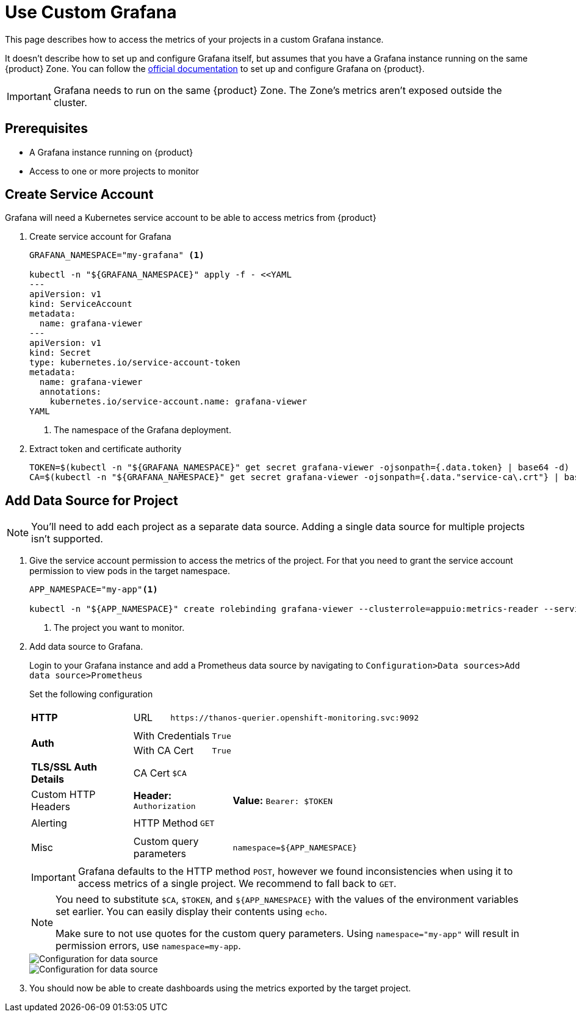 = Use Custom Grafana

This page describes how to access the metrics of your projects in a custom Grafana instance.

It doesn't describe how to set up and configure Grafana itself, but assumes that you have a Grafana instance running on the same {product} Zone.
You can follow the https://grafana.com/docs/grafana/latest/setup-grafana/installation/kubernetes/[official documentation] to set up and configure Grafana on {product}.

IMPORTANT: Grafana needs to run on the same {product} Zone.
The Zone's metrics aren't exposed outside the cluster.

== Prerequisites

* A Grafana instance running on {product}
* Access to one or more projects to monitor

== Create Service Account

Grafana will need a Kubernetes service account to be able to access metrics from {product}

. Create service account for Grafana
+
[source,shell]
----
GRAFANA_NAMESPACE="my-grafana" <1>

kubectl -n "${GRAFANA_NAMESPACE}" apply -f - <<YAML
---
apiVersion: v1
kind: ServiceAccount
metadata:
  name: grafana-viewer
---
apiVersion: v1
kind: Secret
type: kubernetes.io/service-account-token
metadata:
  name: grafana-viewer
  annotations:
    kubernetes.io/service-account.name: grafana-viewer
YAML
----
<1> The namespace of the Grafana deployment.

. Extract token and certificate authority
+
[source,shell]
----
TOKEN=$(kubectl -n "${GRAFANA_NAMESPACE}" get secret grafana-viewer -ojsonpath={.data.token} | base64 -d)
CA=$(kubectl -n "${GRAFANA_NAMESPACE}" get secret grafana-viewer -ojsonpath={.data."service-ca\.crt"} | base64 -d)
----


== Add Data Source for Project

NOTE: You'll need to add each project as a separate data source.
Adding a single data source for multiple projects isn't supported.

. Give the service account permission to access the metrics of the project.
For that you need to grant the service account permission to view pods in the target namespace.
+
[source,shell]
----
APP_NAMESPACE="my-app"<1>

kubectl -n "${APP_NAMESPACE}" create rolebinding grafana-viewer --clusterrole=appuio:metrics-reader --serviceaccount="${GRAFANA_NAMESPACE}:grafana-viewer"
----
<1> The project you want to monitor.

. Add data source to Grafana.
+
Login to your Grafana instance and add a Prometheus data source by navigating to `Configuration>Data sources>Add data source>Prometheus`
+
Set the following configuration
+
[cols="1,4a"]
|===
| *HTTP*
|

[cols="1,7"]
!===

! URL
! `\https://thanos-querier.openshift-monitoring.svc:9092`

!===

| *Auth*
|

[cols="1,3"]
!===

! With Credentials
! `True`

! With CA Cert
! `True`

!===

| *TLS/SSL Auth Details*
|

[cols="1,3a"]
!===

! CA Cert
! `$CA` 

!===

| Custom HTTP Headers
|

[cols="1,3"]
!===

! *Header:* `Authorization`
! *Value:* `Bearer: $TOKEN`

!===

| Alerting
|

[cols="1,3"]
!===

! HTTP Method
! `GET`

!===

| Misc
|

[cols="1,3"]
!===

! Custom query parameters
! `namespace=${APP_NAMESPACE}`

!===

|===
+
[IMPORTANT]
====
Grafana defaults to the HTTP method `POST`, however we found inconsistencies when using it to access metrics of a single project. 
We recommend to fall back to `GET`.
====
+
[NOTE]
====
You need to substitute `$CA`, `$TOKEN`, and `${APP_NAMESPACE}` with the values of the environment variables set earlier.
You can easily display their contents using `echo`.

Make sure to not use quotes for the custom query parameters.
Using `namespace="my-app"` will result in permission errors, use `namespace=my-app`.
====
+
image::monitoring/grafana_datasource_top.png[Configuration for data source]
+
image::monitoring/grafana_datasource_bottom.png[Configuration for data source]

. You should now be able to create dashboards using the metrics exported by the target project.
